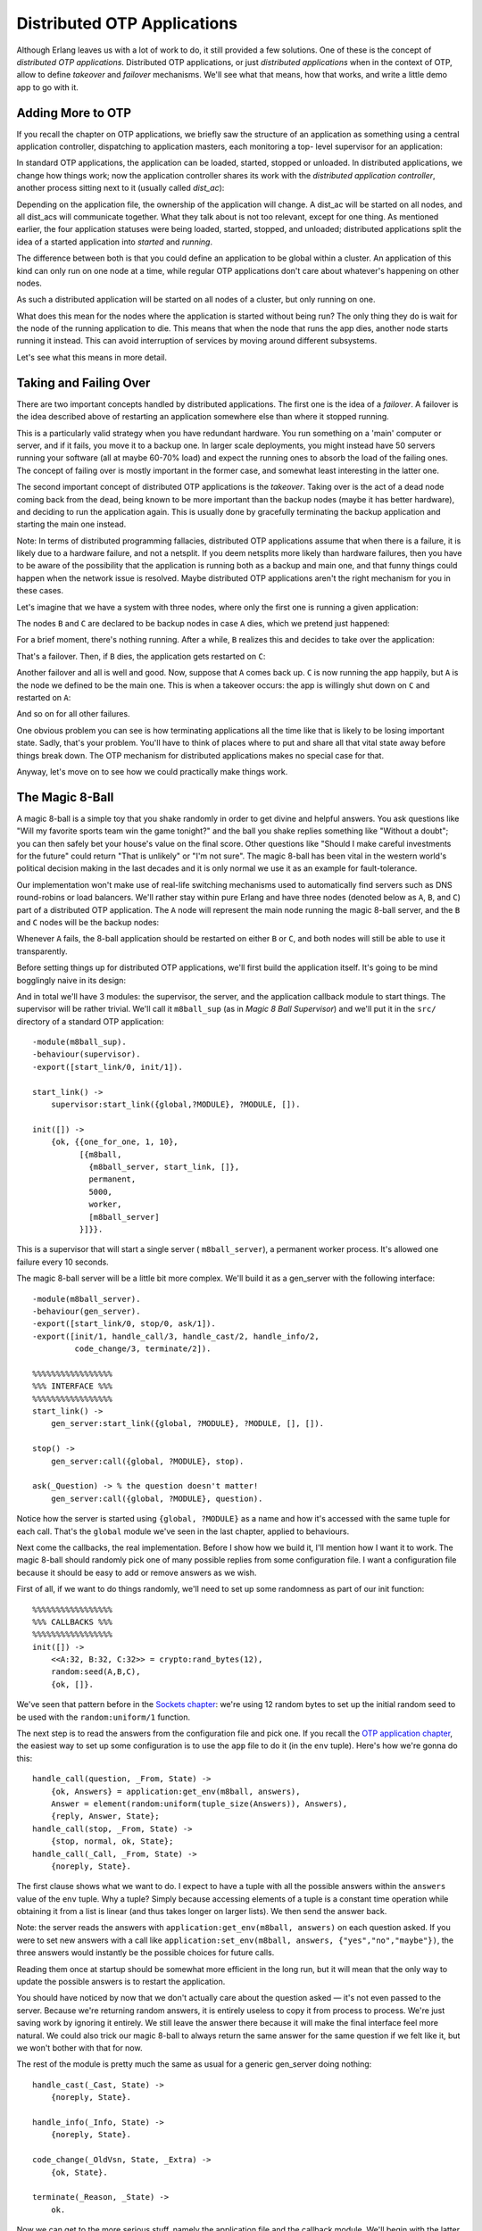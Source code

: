 


Distributed OTP Applications
----------------------------

Although Erlang leaves us with a lot of work to do, it still provided
a few solutions. One of these is the concept of *distributed OTP
applications*. Distributed OTP applications, or just *distributed
applications* when in the context of OTP, allow to define *takeover*
and *failover* mechanisms. We'll see what that means, how that works,
and write a little demo app to go with it.



Adding More to OTP
~~~~~~~~~~~~~~~~~~

If you recall the chapter on OTP applications, we briefly saw the
structure of an application as something using a central application
controller, dispatching to application masters, each monitoring a top-
level supervisor for an application:


.. image:: ../images/application-controller.png
    :alt: The Application controller stands over three application masters (in this graphic, in real life it has many more), which each stand on top of a supervisor process


In standard OTP applications, the application can be loaded, started,
stopped or unloaded. In distributed applications, we change how things
work; now the application controller shares its work with the
*distributed application controller*, another process sitting next to
it (usually called *dist_ac*):


.. image:: ../images/dist_ac.png
    :alt: The application controller supervises two master which in turn supervise two supervisors. In parallel to the application cantroller is the dist_ac, also supervising its own application


Depending on the application file, the ownership of the application
will change. A dist_ac will be started on all nodes, and all dist_acs
will communicate together. What they talk about is not too relevant,
except for one thing. As mentioned earlier, the four application
statuses were being loaded, started, stopped, and unloaded;
distributed applications split the idea of a started application into
*started* and *running*.

The difference between both is that you could define an application to
be global within a cluster. An application of this kind can only run
on one node at a time, while regular OTP applications don't care about
whatever's happening on other nodes.

As such a distributed application will be started on all nodes of a
cluster, but only running on one.

What does this mean for the nodes where the application is started
without being run? The only thing they do is wait for the node of the
running application to die. This means that when the node that runs
the app dies, another node starts running it instead. This can avoid
interruption of services by moving around different subsystems.

Let's see what this means in more detail.



Taking and Failing Over
~~~~~~~~~~~~~~~~~~~~~~~

There are two important concepts handled by distributed applications.
The first one is the idea of a *failover*. A failover is the idea
described above of restarting an application somewhere else than where
it stopped running.

This is a particularly valid strategy when you have redundant
hardware. You run something on a 'main' computer or server, and if it
fails, you move it to a backup one. In larger scale deployments, you
might instead have 50 servers running your software (all at maybe
60-70% load) and expect the running ones to absorb the load of the
failing ones. The concept of failing over is mostly important in the
former case, and somewhat least interesting in the latter one.

The second important concept of distributed OTP applications is the
*takeover*. Taking over is the act of a dead node coming back from the
dead, being known to be more important than the backup nodes (maybe it
has better hardware), and deciding to run the application again. This
is usually done by gracefully terminating the backup application and
starting the main one instead.

Note: In terms of distributed programming fallacies, distributed OTP
applications assume that when there is a failure, it is likely due to
a hardware failure, and not a netsplit. If you deem netsplits more
likely than hardware failures, then you have to be aware of the
possibility that the application is running both as a backup and main
one, and that funny things could happen when the network issue is
resolved. Maybe distributed OTP applications aren't the right
mechanism for you in these cases.

Let's imagine that we have a system with three nodes, where only the
first one is running a given application:


.. image:: ../images/failover1.png
    :alt: Three nodes, A, B and C, and the application runs under A


The nodes ``B`` and ``C`` are declared to be backup nodes in case
``A`` dies, which we pretend just happened:


.. image:: ../images/failover2.png
    :alt: Two nodes, B and C, and no application


For a brief moment, there's nothing running. After a while, ``B``
realizes this and decides to take over the application:


.. image:: ../images/failover3.png
    :alt: Two nodes, B and C, and the application runs under B


That's a failover. Then, if ``B`` dies, the application gets restarted
on ``C``:


.. image:: ../images/failover4.png
    :alt: Node C with an application running under it


Another failover and all is well and good. Now, suppose that ``A``
comes back up. ``C`` is now running the app happily, but ``A`` is the
node we defined to be the main one. This is when a takeover occurs:
the app is willingly shut down on ``C`` and restarted on ``A``:


.. image:: ../images/failover5.png
    :alt: Two nodes, A andbC, and the application runs under A


And so on for all other failures.

One obvious problem you can see is how terminating applications all
the time like that is likely to be losing important state. Sadly,
that's your problem. You'll have to think of places where to put and
share all that vital state away before things break down. The OTP
mechanism for distributed applications makes no special case for that.

Anyway, let's move on to see how we could practically make things
work.



The Magic 8-Ball
~~~~~~~~~~~~~~~~

A magic 8-ball is a simple toy that you shake randomly in order to get
divine and helpful answers. You ask questions like "Will my favorite
sports team win the game tonight?" and the ball you shake replies
something like "Without a doubt"; you can then safely bet your house's
value on the final score. Other questions like "Should I make careful
investments for the future" could return "That is unlikely" or "I'm
not sure". The magic 8-ball has been vital in the western world's
political decision making in the last decades and it is only normal we
use it as an example for fault-tolerance.

Our implementation won't make use of real-life switching mechanisms
used to automatically find servers such as DNS round-robins or load
balancers. We'll rather stay within pure Erlang and have three nodes
(denoted below as ``A``, ``B``, and ``C``) part of a distributed OTP
application. The ``A`` node will represent the main node running the
magic 8-ball server, and the ``B`` and ``C`` nodes will be the backup
nodes:


.. image:: ../images/main-back.png
    :alt: three nodes, A, B, and C, connected together


Whenever ``A`` fails, the 8-ball application should be restarted on
either ``B`` or ``C``, and both nodes will still be able to use it
transparently.

Before setting things up for distributed OTP applications, we'll first
build the application itself. It's going to be mind bogglingly naive
in its design:


.. image:: ../images/sup-serv.png
    :alt: A supervisor supervising a server


And in total we'll have 3 modules: the supervisor, the server, and the
application callback module to start things. The supervisor will be
rather trivial. We'll call it ``m8ball_sup`` (as in *Magic 8 Ball
Supervisor*) and we'll put it in the ``src/`` directory of a standard
OTP application:


::

    
    -module(m8ball_sup).
    -behaviour(supervisor).
    -export([start_link/0, init/1]).
    
    start_link() ->
        supervisor:start_link({global,?MODULE}, ?MODULE, []).
    
    init([]) ->
        {ok, {{one_for_one, 1, 10},
              [{m8ball,
                {m8ball_server, start_link, []},
                permanent,
                5000,
                worker,
                [m8ball_server]
              }]}}.


This is a supervisor that will start a single server (
``m8ball_server``), a permanent worker process. It's allowed one
failure every 10 seconds.

The magic 8-ball server will be a little bit more complex. We'll build
it as a gen_server with the following interface:


::

    
    -module(m8ball_server).
    -behaviour(gen_server).
    -export([start_link/0, stop/0, ask/1]).
    -export([init/1, handle_call/3, handle_cast/2, handle_info/2,
             code_change/3, terminate/2]).
    
    %%%%%%%%%%%%%%%%%
    %%% INTERFACE %%%
    %%%%%%%%%%%%%%%%%
    start_link() ->
        gen_server:start_link({global, ?MODULE}, ?MODULE, [], []).
    
    stop() ->
        gen_server:call({global, ?MODULE}, stop).
    
    ask(_Question) -> % the question doesn't matter!
        gen_server:call({global, ?MODULE}, question).


Notice how the server is started using ``{global, ?MODULE}`` as a name
and how it's accessed with the same tuple for each call. That's the
``global`` module we've seen in the last chapter, applied to
behaviours.

Next come the callbacks, the real implementation. Before I show how we
build it, I'll mention how I want it to work. The magic 8-ball should
randomly pick one of many possible replies from some configuration
file. I want a configuration file because it should be easy to add or
remove answers as we wish.

First of all, if we want to do things randomly, we'll need to set up
some randomness as part of our init function:


::

    
    %%%%%%%%%%%%%%%%%
    %%% CALLBACKS %%%
    %%%%%%%%%%%%%%%%%
    init([]) ->
        <<A:32, B:32, C:32>> = crypto:rand_bytes(12),
        random:seed(A,B,C),
        {ok, []}.


We've seen that pattern before in the `Sockets chapter`_: we're using
12 random bytes to set up the initial random seed to be used with the
``random:uniform/1`` function.

The next step is to read the answers from the configuration file and
pick one. If you recall the `OTP application chapter`_, the easiest
way to set up some configuration is to use the ``app`` file to do it
(in the ``env`` tuple). Here's how we're gonna do this:


::

    
    handle_call(question, _From, State) ->
        {ok, Answers} = application:get_env(m8ball, answers),
        Answer = element(random:uniform(tuple_size(Answers)), Answers),
        {reply, Answer, State};
    handle_call(stop, _From, State) ->
        {stop, normal, ok, State};
    handle_call(_Call, _From, State) ->
        {noreply, State}.


The first clause shows what we want to do. I expect to have a tuple
with all the possible answers within the ``answers`` value of the
``env`` tuple. Why a tuple? Simply because accessing elements of a
tuple is a constant time operation while obtaining it from a list is
linear (and thus takes longer on larger lists). We then send the
answer back.

Note: the server reads the answers with ``application:get_env(m8ball,
answers)`` on each question asked. If you were to set new answers with
a call like ``application:set_env(m8ball, answers,
{"yes","no","maybe"})``, the three answers would instantly be the
possible choices for future calls.

Reading them once at startup should be somewhat more efficient in the
long run, but it will mean that the only way to update the possible
answers is to restart the application.

You should have noticed by now that we don't actually care about the
question asked — it's not even passed to the server. Because we're
returning random answers, it is entirely useless to copy it from
process to process. We're just saving work by ignoring it entirely. We
still leave the answer there because it will make the final interface
feel more natural. We could also trick our magic 8-ball to always
return the same answer for the same question if we felt like it, but
we won't bother with that for now.

The rest of the module is pretty much the same as usual for a generic
gen_server doing nothing:


::

    
    handle_cast(_Cast, State) ->
        {noreply, State}.
    
    handle_info(_Info, State) ->
        {noreply, State}.
    
    code_change(_OldVsn, State, _Extra) ->
        {ok, State}.
    
    terminate(_Reason, _State) ->
        ok.


Now we can get to the more serious stuff, namely the application file
and the callback module. We'll begin with the latter, ``m8ball.erl``:


::

    
    -module(m8ball).
    -behaviour(application).
    -export([start/2, stop/1]).
    -export([ask/1]).
    
    %%%%%%%%%%%%%%%%%
    %%% CALLBACKS %%%
    %%%%%%%%%%%%%%%%%
    
    start(normal, []) ->
        m8ball_sup:start_link().
    
    stop(_State) ->
        ok.
    
    %%%%%%%%%%%%%%%%%
    %%% INTERFACE %%%
    %%%%%%%%%%%%%%%%%
    ask(Question) ->
        m8ball_server:ask(Question).


That was easy. Here's the associated ``.app`` file, ``m8ball.app``:


::

    
    {application, m8ball,
     [{vsn, "1.0.0"},
      {description, "Answer vital questions"},
      {modules, [m8ball, m8ball_sup, m8ball_server]},
      {applications, [stdlib, kernel, crypto]},
      {registered, [m8ball, m8ball_sup, m8ball_server]},
      {mod, {m8ball, []}},
      {env, [
        {answers, {<<"Yes">>, <<"No">>, <<"Doubtful">>,
                   <<"I don't like your tone">>, <<"Of course">>,
                   <<"Of course not">>, <<"*backs away slowly and runs away*">>}}
      ]}
     ]}.


We depend on ``stdlib`` and ``kernel``, like all OTP applications, and
also on ``crypto`` for our random seeds in the server. Note how the
answers are all in a tuple: that matches the tuples required in the
server. In this case, the answers are all binaries, but the string
format doesn't really matter — a list would work as well.



Making the Application Distributed
~~~~~~~~~~~~~~~~~~~~~~~~~~~~~~~~~~

So far, everything was like a perfectly normal OTP application. We
have very few changes to add to our files to make it work for a
distributed OTP application; in fact, only one function clause to add,
back in the ``m8ball.erl`` module:


::

    
    %%%%%%%%%%%%%%%%%
    %%% CALLBACKS %%%
    %%%%%%%%%%%%%%%%%
    
    start(normal, []) ->
        m8ball_sup:start_link();
    start({takeover, _OtherNode}, []) ->
        m8ball_sup:start_link().


The ``{takeover, OtherNode}`` argument is passed to ``start/2`` when a
more important node takes over a backup node. In the case of the magic
8-ball app, it doesn't really change anything and we can just start
the supervisor all the same.

Recompile your code and it's pretty much ready. But hold on, how do we
define what nodes are the main ones and which ones are backups? The
answer is in configuration files. Because we want a system with three
nodes ( ``a``, ``b``, and ``c``), we'll need three configuration files
(I named them a.config, b.config, and c.config, then put them all in
``config/`` inside the application directory):


::

    
    [{kernel,
      [{distributed, [{m8ball,
                       5000,
                      [a@ferdmbp, {b@ferdmbp, c@ferdmbp}]}]},
       {sync_nodes_mandatory, [b@ferdmbp, c@ferdmbp]},
       {sync_nodes_timeout, 30000}
      ]}].



::

    
    [{kernel,
      [{distributed, [{m8ball,
                       5000,
                      [a@ferdmbp, {b@ferdmbp, c@ferdmbp}]}]},
       {sync_nodes_mandatory, [a@ferdmbp, c@ferdmbp]},
       {sync_nodes_timeout, 30000}
      ]}].



::

    
    [{kernel,
      [{distributed, [{m8ball,
                       5000,
                      [a@ferdmbp, {b@ferdmbp, c@ferdmbp}]}]},
       {sync_nodes_mandatory, [a@ferdmbp, b@ferdmbp]},
       {sync_nodes_timeout, 30000}
      ]}].


The general structure is always the same:


::

    
    [{kernel,
      [{distributed, [{AppName,
                       TimeOutBeforeRestart,
                       NodeList}]},
       {sync_nodes_mandatory, NecessaryNodes},
       {sync_nodes_optional, OptionalNodes},
       {sync_nodes_timeout, MaxTime}
     ]}].


The NodeList value can usually take a form like ``[A, B, C, D]`` for A
to be the main one, B being the first backup, and C being the next
one, and so on. Another syntax is possible, giving a list of like
``[A, {B, C}, D]``, so A is still the main node, B and C are equal
secondary backups, then the other ones, etc.


.. image:: ../images/magic-8-ball.png
    :alt: A magic 8-ball showing 'I don't think so'


The ``sync_nodes_mandatory`` tuple will work in conjunction with
``sync_nodes_timeout``. When you start a distributed virtual machine
with values set for this, it will stay locked up until all the
mandatory nodes are also up and locked. Then they get synchronized and
things start going. If it takes more than MaxTime to get all the nodes
up, then they will all crash before starting.

There are way more options available, and I recommend looking into the
kernel application documentation if you want to know more about them.

We'll try things with the ``m8ball`` application now. If you're not
sure 30 seconds is enough to boot all three VMs, you can increase the
``sync_nodes_timeout`` as you wish. Then, start three VMs:


::

    
    $ erl -sname a -config config/a -pa ebin/



::

    
    $ erl -sname b -config config/b -pa ebin/



::

    
    $ erl -sname c -config config/c -pa ebin/


As you start the third VM, they should all unlock at once. Go into
each of the three virtual machines, and turn by turn, start both
``crypto`` and ``m8ball`` with ``application:start(AppName)``.

You should then be able to call the magic 8-ball from any of the
connected nodes:


::

    
    (a@ferdmbp)3> m8ball:ask("If I crash, will I have a second life?").
    <<"I don't like your tone">>
    (a@ferdmbp)4> m8ball:ask("If I crash, will I have a second life, please?").
    <<"Of Course">>



::

    
    (c@ferdmbp)3> m8ball:ask("Am I ever gonna be good at Erlang?").
    <<"Doubtful">>


How motivational. To see how things are, call
``application:which_applications()`` on all nodes. Only node ``a``
should be running it:


::

    
    (b@ferdmbp)3> application:which_applications().
    [{crypto,"CRYPTO version 2","2.1"},
     {stdlib,"ERTS  CXC 138 10","1.18"},
     {kernel,"ERTS  CXC 138 10","2.15"}]



::

    
    (a@ferdmbp)5> application:which_applications().
    [{m8ball,"Answer vital questions","1.0.0"},
     {crypto,"CRYPTO version 2","2.1"},
     {stdlib,"ERTS  CXC 138 10","1.18"},
     {kernel,"ERTS  CXC 138 10","2.15"}]


The ``c`` node should show the same thing as the ``b`` node in that
case. Now if you kill the ``a`` node (just ungracefully close the
window that holds the Erlang shell), the application should obviously
no longer be running there. Let's see where it is instead:


::

    
    (c@ferdmbp)4> application:which_applications().
    [{crypto,"CRYPTO version 2","2.1"},
     {stdlib,"ERTS  CXC 138 10","1.18"},
     {kernel,"ERTS  CXC 138 10","2.15"}]
    (c@ferdmbp)5> m8ball:ask("where are you?!").
    <<"I don't like your tone">>


That's expected, as ``b`` is higher in the priorities. After 5 seconds
(we set the timeout to 5000 milliseconds), ``b`` should be showing the
application as running:


::

    
    (b@ferdmbp)4> application:which_applications().
    [{m8ball,"Answer vital questions","1.0.0"},
     {crypto,"CRYPTO version 2","2.1"},
     {stdlib,"ERTS  CXC 138 10","1.18"},
     {kernel,"ERTS  CXC 138 10","2.15"}]


It runs fine, still. Now kill ``b`` in the same barbaric manner that
you used to get rid of ``a``, and ``c`` should be running the
application after 5 seconds:


::

    
    (c@ferdmbp)6> application:which_applications().
    [{m8ball,"Answer vital questions","1.0.0"},
     {crypto,"CRYPTO version 2","2.1"},
     {stdlib,"ERTS  CXC 138 10","1.18"},
     {kernel,"ERTS  CXC 138 10","2.15"}]


If you restart the node ``a`` with the same command we had before, it
will hang. The config file specifies we need ``b`` back for ``a`` to
work. If you can't expect nodes to all be up that way, you'll need to
make maybe ``b`` or ``c`` optional, for example. So if we start both
``a`` and ``b``, then the application should automatically come back,
right?


::

    
    (a@ferdmbp)4> application:which_applications().
    [{crypto,"CRYPTO version 2","2.1"},
     {stdlib,"ERTS  CXC 138 10","1.18"},
     {kernel,"ERTS  CXC 138 10","2.15"}]
    (a@ferdmbp)5> m8ball:ask("is the app gonna move here?").
    <<"Of course not">>


Aw, shucks. The thing is, for the mechanism to work, the application
needs to be started *as part of the boot procedure of the node*. You
could, for instance, start ``a`` that way for things to work:


::

    
    erl -sname a -config config/a -pa ebin -eval 'application:start(crypto), application:start(m8ball)'
    ...
    (a@ferdmbp)1> application:which_applications().
    [{m8ball,"Answer vital questions","1.0.0"},
     {crypto,"CRYPTO version 2","2.1"},
     {stdlib,"ERTS  CXC 138 10","1.18"},
     {kernel,"ERTS  CXC 138 10","2.15"}]


And from ``c``'s side:


::

    
    =INFO REPORT==== 8-Jan-2012::19:24:27 ===
        application: m8ball
        exited: stopped
        type: temporary


That's because the ``-eval`` option gets evaluated as part of the boot
procedure of the VM. Obviously, a cleaner way to do it would be to use
releases to set things up right, but the example would be pretty
cumbersome if it had to combine everything we had seen before.

Just remember that in general, distributed OTP applications work best
when working with releases that ensure that all the relevant parts of
the system are in place.

As I mentioned earlier, in the case of many applications (the magic
8-ball included), it's sometimes simpler to just have many instances
running at once and synchronizing data rather than forcing an
application to run only at a single place. It's also simpler to scale
it once that design has been picked. If you need some
failover/takeover mechanism, distributed OTP applications might be
just what you need.











.. _OTP application chapter: building-otp-applications.html
.. _Sockets chapter: buckets-of-sockets.html


